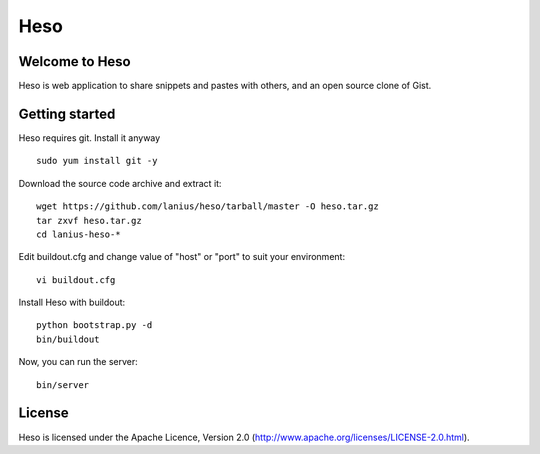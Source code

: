 ﻿====
Heso
====

Welcome to Heso
===============
Heso is web application to share snippets and pastes with others, and an open source clone of Gist.

Getting started
===============
Heso requires git. Install it anyway ::

    sudo yum install git -y

Download the source code archive and extract it::

     wget https://github.com/lanius/heso/tarball/master -O heso.tar.gz
     tar zxvf heso.tar.gz
     cd lanius-heso-*

Edit buildout.cfg and change value of "host" or "port" to suit your environment::

    vi buildout.cfg

Install Heso with buildout::

    python bootstrap.py -d
    bin/buildout

Now, you can run the server::

    bin/server

License
=======
Heso is licensed under the Apache Licence, Version 2.0 (http://www.apache.org/licenses/LICENSE-2.0.html).

